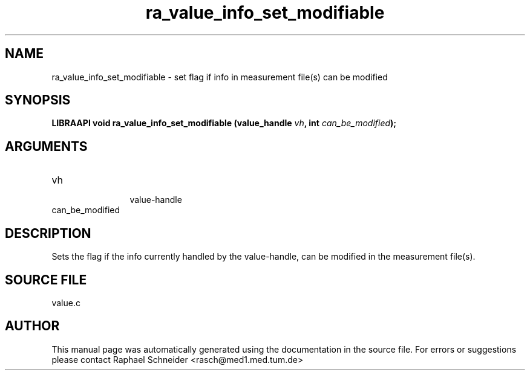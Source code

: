 .TH "ra_value_info_set_modifiable" 3 "February 2010" "libRASCH API (0.8.29)"
.SH NAME
ra_value_info_set_modifiable \- set flag if info in measurement file(s) can be modified
.SH SYNOPSIS
.B "LIBRAAPI void" ra_value_info_set_modifiable
.BI "(value_handle " vh ","
.BI "int " can_be_modified ");"
.SH ARGUMENTS
.IP "vh" 12
 value-handle
.IP "can_be_modified" 12
 
.SH "DESCRIPTION"
Sets the flag if the info currently handled by the value-handle, can be modified in the measurement file(s).
.SH "SOURCE FILE"
value.c
.SH AUTHOR
This manual page was automatically generated using the documentation in the source file. For errors or suggestions please contact Raphael Schneider <rasch@med1.med.tum.de>
